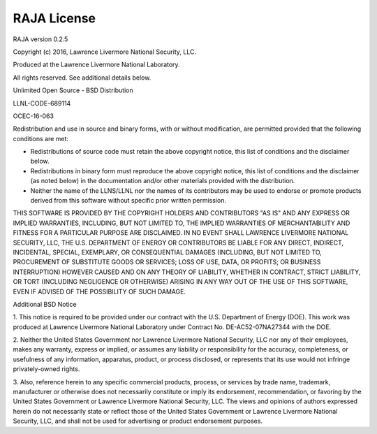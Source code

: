 .. ##
.. ## Copyright (c) 2016, Lawrence Livermore National Security, LLC.
.. ##
.. ## Produced at the Lawrence Livermore National Laboratory.
.. ##
.. ## All rights reserved.
.. ##
.. ## For release details and restrictions, please see raja/README-license.txt
.. ##


===================================
RAJA License
===================================

RAJA version 0.2.5

Copyright (c) 2016, Lawrence Livermore National Security, LLC.

Produced at the Lawrence Livermore National Laboratory.

All rights reserved. See additional details below.

Unlimited Open Source - BSD Distribution

LLNL-CODE-689114

OCEC-16-063


Redistribution and use in source and binary forms, with or without 
modification, are permitted provided that the following conditions are met:

* Redistributions of source code must retain the above copyright notice, 
  this list of conditions and the disclaimer below.

* Redistributions in binary form must reproduce the above copyright notice, 
  this list of conditions and the disclaimer (as noted below) in the 
  documentation and/or other materials provided with the distribution.

* Neither the name of the LLNS/LLNL nor the names of its contributors may be 
  used to endorse or promote products derived from this software without 
  specific prior written permission.

THIS SOFTWARE IS PROVIDED BY THE COPYRIGHT HOLDERS AND CONTRIBUTORS "AS IS" 
AND ANY EXPRESS OR IMPLIED WARRANTIES, INCLUDING, BUT NOT LIMITED TO, THE 
IMPLIED WARRANTIES OF MERCHANTABILITY AND FITNESS FOR A PARTICULAR PURPOSE 
ARE DISCLAIMED. IN NO EVENT SHALL LAWRENCE LIVERMORE NATIONAL SECURITY, LLC, 
THE U.S. DEPARTMENT OF ENERGY OR CONTRIBUTORS BE LIABLE FOR ANY DIRECT, 
INDIRECT, INCIDENTAL, SPECIAL, EXEMPLARY, OR CONSEQUENTIAL DAMAGES (INCLUDING, 
BUT NOT LIMITED TO, PROCUREMENT OF SUBSTITUTE GOODS OR SERVICES; LOSS OF USE, 
DATA, OR PROFITS; OR BUSINESS INTERRUPTION) HOWEVER CAUSED AND ON ANY THEORY 
OF LIABILITY, WHETHER IN CONTRACT, STRICT LIABILITY, OR TORT (INCLUDING
NEGLIGENCE OR OTHERWISE) ARISING IN ANY WAY OUT OF THE USE OF THIS SOFTWARE,
EVEN IF ADVISED OF THE POSSIBILITY OF SUCH DAMAGE.

Additional BSD Notice

1. This notice is required to be provided under our contract with the U.S.
Department of Energy (DOE). This work was produced at Lawrence Livermore
National Laboratory under Contract No. DE-AC52-07NA27344 with the DOE.

2. Neither the United States Government nor Lawrence Livermore National
Security, LLC nor any of their employees, makes any warranty, express or
implied, or assumes any liability or responsibility for the accuracy,
completeness, or usefulness of any information, apparatus, product, or
process disclosed, or represents that its use would not infringe
privately-owned rights.

3. Also, reference herein to any specific commercial products, process,
or services by trade name, trademark, manufacturer or otherwise does not
necessarily constitute or imply its endorsement, recommendation, or favoring
by the United States Government or Lawrence Livermore National Security, LLC.
The views and opinions of authors expressed herein do not necessarily state
or reflect those of the United States Government or Lawrence Livermore
National Security, LLC, and shall not be used for advertising or product
endorsement purposes.



